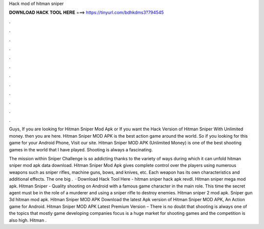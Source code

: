 Hack mod of hitman sniper



𝐃𝐎𝐖𝐍𝐋𝐎𝐀𝐃 𝐇𝐀𝐂𝐊 𝐓𝐎𝐎𝐋 𝐇𝐄𝐑𝐄 ===> https://tinyurl.com/bdhkdms3?794545



.



.



.



.



.



.



.



.



.



.



.



.

Guys, If you are looking for Hitman Sniper Mod Apk or If you want the Hack Version of Hitman Sniper With Unlimited money. then you are here. Hitman Sniper MOD APK is the best action game around the world. So if you looking for this game for your Android Phone, Visit our site. Hitman Sniper MOD APK (Unlimited Money) is one of the best shooting games in the world that I have played. Shooting is always a fascinating.

The mission within Sniper Challenge is so addicting thanks to the variety of ways during which it can unfold hitman sniper mod apk data download. Hitman Sniper Mod Apk gives complete control over the players using numerous weapons such as sniper rifles, machine guns, bows, and knives, etc. Each weapon has its own characteristics and additional effects. The one big .  · Download Hack Tool Here -  hitman sniper hack apk revdl. Hitman sniper mega mod apk. Hitman Sniper - Quality shooting on Android with a famous game character in the main role. This time the secret agent must be in the role of a murderer and using a sniper rifle to destroy enemies. Hitman sniper 2 mod apk. Sniper gun 3d hitman mod apk. Hitman Sniper MOD APK Download the latest Apk version of Hitman Sniper MOD APK, An Action game for Android. Hitman Sniper MOD APK Latest Premium Version – There is no doubt that shooting is always one of the topics that mostly game developing companies focus  is a huge market for shooting games and the competition is also high. Hitman .
